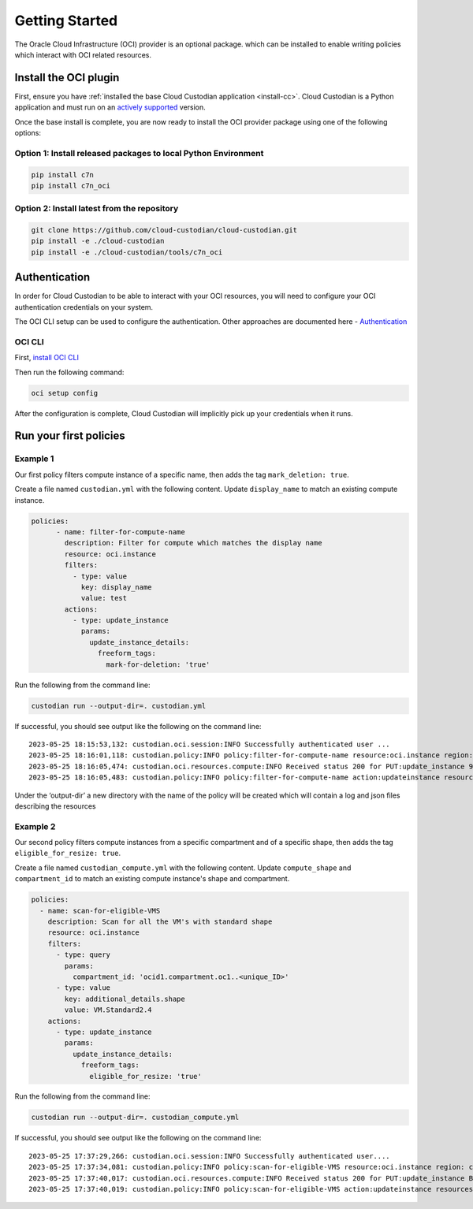 .. _oci_gettingstarted:

Getting Started
===============

The Oracle Cloud Infrastructure (OCI) provider is an optional package. which can be installed to enable
writing policies which interact with OCI related resources.


.. _oci_install-custodian:

Install the OCI plugin
-----------------------

First, ensure you have :ref:`installed the base Cloud Custodian application
<install-cc>`. Cloud Custodian is a Python application and must run on an
`actively supported <https://devguide.python.org/#status-of-python-branches>`_
version.

Once the base install is complete, you are now ready to install the OCI provider package
using one of the following options:

Option 1: Install released packages to local Python Environment
"""""""""""""""""""""""""""""""""""""""""""""""""""""""""""""""

.. code-block:: bash

    pip install c7n
    pip install c7n_oci


Option 2: Install latest from the repository
"""""""""""""""""""""""""""""""""""""""""""""

.. code-block:: bash

    git clone https://github.com/cloud-custodian/cloud-custodian.git
    pip install -e ./cloud-custodian
    pip install -e ./cloud-custodian/tools/c7n_oci

.. _oci_authenticate:

Authentication
--------------

In order for Cloud Custodian to be able to interact with your OCI resources, you will need to
configure your OCI authentication credentials on your system.

The OCI CLI setup can be used to configure the authentication. Other approaches are documented here -
`Authentication <https://docs.oracle.com/en-us/iaas/Content/API/Concepts/sdk_authentication_methods.htm>`_

OCI CLI
"""""""

First, `install OCI CLI <https://docs.oracle.com/en-us/iaas/Content/API/SDKDocs/cliinstall.htm>`_

Then run the following command:

.. code-block:: bash

    oci setup config

After the configuration is complete, Cloud Custodian will implicitly pick up your credentials when it runs.

.. _oci_run-policy:

Run your first policies
-----------------------

Example 1
"""""""""

Our first policy filters compute instance of a specific name, then adds the tag ``mark_deletion: true``.

Create a file named ``custodian.yml`` with the following content. Update ``display_name`` to match an existing compute instance.

.. code-block:: yaml

    policies:
          - name: filter-for-compute-name
            description: Filter for compute which matches the display name
            resource: oci.instance
            filters:
              - type: value
                key: display_name
                value: test
            actions:
              - type: update_instance
                params:
                  update_instance_details:
                    freeform_tags:
                      mark-for-deletion: 'true'


Run the following from the command line:

.. code-block:: bash

    custodian run --output-dir=. custodian.yml

If successful, you should see output like the following on the command line::

    2023-05-25 18:15:53,132: custodian.oci.session:INFO Successfully authenticated user ...
    2023-05-25 18:16:01,118: custodian.policy:INFO policy:filter-for-compute-name resource:oci.instance region: count:1 time:7.98
    2023-05-25 18:16:05,474: custodian.oci.resources.compute:INFO Received status 200 for PUT:update_instance 9A14E2D68AC94772849C75E10BC963/089249DEBA83A0BDA50BFF759BCF49/38040CF37F35674339E653B2DED1E0
    2023-05-25 18:16:05,483: custodian.policy:INFO policy:filter-for-compute-name action:updateinstance resources:1 execution_time:4.34


Under the ‘output-dir’ a new directory with the name of the policy will be created which will contain a log and json files describing the resources


Example 2
"""""""""

Our second policy filters compute instances from a specific compartment and of a specific shape, then adds the tag ``eligible_for_resize: true``.

Create a file named ``custodian_compute.yml`` with the following content.
Update ``compute_shape`` and ``compartment_id`` to match an existing compute instance's shape and compartment.

.. code-block:: yaml

    policies:
      - name: scan-for-eligible-VMS
        description: Scan for all the VM's with standard shape
        resource: oci.instance
        filters:
          - type: query
            params:
              compartment_id: 'ocid1.compartment.oc1..<unique_ID>'
          - type: value
            key: additional_details.shape
            value: VM.Standard2.4
        actions:
          - type: update_instance
            params:
              update_instance_details:
                freeform_tags:
                  eligible_for_resize: 'true'

Run the following from the command line:


.. code-block:: bash

    custodian run --output-dir=. custodian_compute.yml

If successful, you should see output like the following on the command line::

    2023-05-25 17:37:29,266: custodian.oci.session:INFO Successfully authenticated user....
    2023-05-25 17:37:34,081: custodian.policy:INFO policy:scan-for-eligible-VMS resource:oci.instance region: count:1 time:4.81
    2023-05-25 17:37:40,017: custodian.oci.resources.compute:INFO Received status 200 for PUT:update_instance BC73BEB7054628AE3EF32E6A2B2A21/AD767EBA6342A2E333115D0BF5779C/FD20E19F47557E5A54D97E361615B7
    2023-05-25 17:37:40,019: custodian.policy:INFO policy:scan-for-eligible-VMS action:updateinstance resources:1 execution_time:5.94




